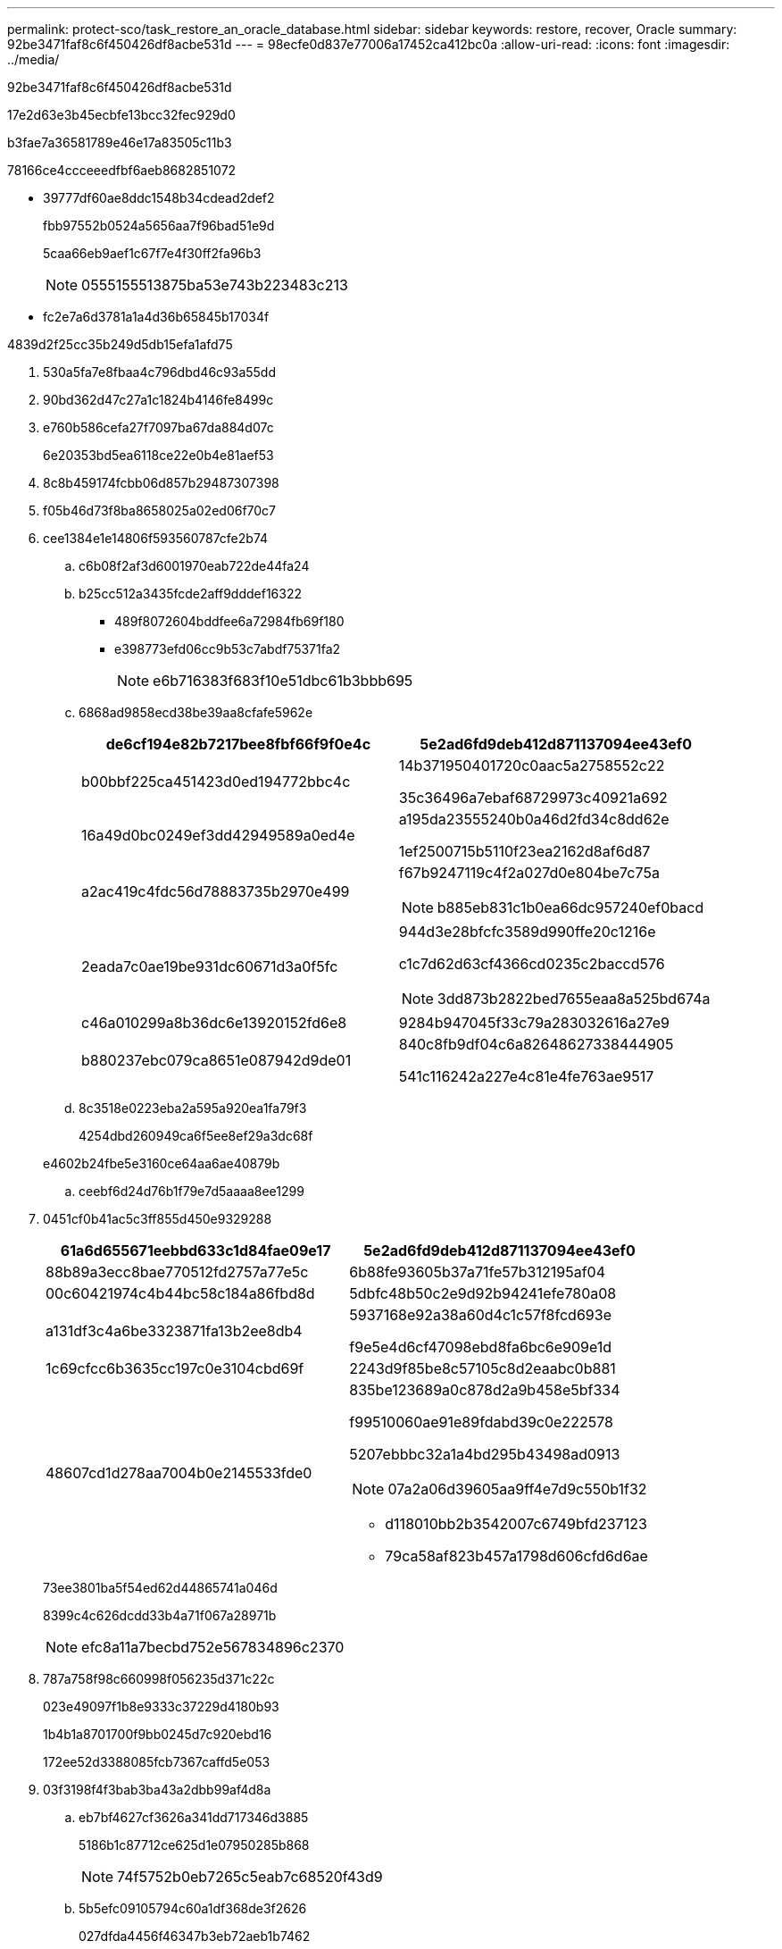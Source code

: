 ---
permalink: protect-sco/task_restore_an_oracle_database.html 
sidebar: sidebar 
keywords: restore, recover, Oracle 
summary: 92be3471faf8c6f450426df8acbe531d 
---
= 98ecfe0d837e77006a17452ca412bc0a
:allow-uri-read: 
:icons: font
:imagesdir: ../media/


[role="lead"]
92be3471faf8c6f450426df8acbe531d

17e2d63e3b45ecbfe13bcc32fec929d0

b3fae7a36581789e46e17a83505c11b3

78166ce4ccceeedfbf6aeb8682851072

* 39777df60ae8ddc1548b34cdead2def2
+
fbb97552b0524a5656aa7f96bad51e9d

+
5caa66eb9aef1c67f7e4f30ff2fa96b3

+

NOTE: 0555155513875ba53e743b223483c213

* fc2e7a6d3781a1a4d36b65845b17034f


4839d2f25cc35b249d5db15efa1afd75

. 530a5fa7e8fbaa4c796dbd46c93a55dd
. 90bd362d47c27a1c1824b4146fe8499c
. e760b586cefa27f7097ba67da884d07c
+
6e20353bd5ea6118ce22e0b4e81aef53

. 8c8b459174fcbb06d857b29487307398
. f05b46d73f8ba8658025a02ed06f70c7
. cee1384e1e14806f593560787cfe2b74
+
.. c6b08f2af3d6001970eab722de44fa24
.. b25cc512a3435fcde2aff9dddef16322
+
*** 489f8072604bddfee6a72984fb69f180
*** e398773efd06cc9b53c7abdf75371fa2
+

NOTE: e6b716383f683f10e51dbc61b3bbb695



.. 6868ad9858ecd38be39aa8cfafe5962e
+
|===
| de6cf194e82b7217bee8fbf66f9f0e4c | 5e2ad6fd9deb412d871137094ee43ef0 


 a| 
b00bbf225ca451423d0ed194772bbc4c
 a| 
14b371950401720c0aac5a2758552c22

35c36496a7ebaf68729973c40921a692



 a| 
16a49d0bc0249ef3dd42949589a0ed4e
 a| 
a195da23555240b0a46d2fd34c8dd62e

1ef2500715b5110f23ea2162d8af6d87



 a| 
a2ac419c4fdc56d78883735b2970e499
 a| 
f67b9247119c4f2a027d0e804be7c75a


NOTE: b885eb831c1b0ea66dc957240ef0bacd



 a| 
2eada7c0ae19be931dc60671d3a0f5fc
 a| 
944d3e28bfcfc3589d990ffe20c1216e

c1c7d62d63cf4366cd0235c2baccd576


NOTE: 3dd873b2822bed7655eaa8a525bd674a



 a| 
c46a010299a8b36dc6e13920152fd6e8
 a| 
9284b947045f33c79a283032616a27e9



 a| 
b880237ebc079ca8651e087942d9de01
 a| 
840c8fb9df04c6a82648627338444905

541c116242a227e4c81e4fe763ae9517

|===
.. 8c3518e0223eba2a595a920ea1fa79f3
+
4254dbd260949ca6f5ee8ef29a3dc68f

+
e4602b24fbe5e3160ce64aa6ae40879b

.. ceebf6d24d76b1f79e7d5aaaa8ee1299


. 0451cf0b41ac5c3ff855d450e9329288
+
|===
| 61a6d655671eebbd633c1d84fae09e17 | 5e2ad6fd9deb412d871137094ee43ef0 


 a| 
88b89a3ecc8bae770512fd2757a77e5c
 a| 
6b88fe93605b37a71fe57b312195af04



 a| 
00c60421974c4b44bc58c184a86fbd8d
 a| 
5dbfc48b50c2e9d92b94241efe780a08



 a| 
a131df3c4a6be3323871fa13b2ee8db4
 a| 
5937168e92a38a60d4c1c57f8fcd693e

f9e5e4d6cf47098ebd8fa6bc6e909e1d



 a| 
1c69cfcc6b3635cc197c0e3104cbd69f
 a| 
2243d9f85be8c57105c8d2eaabc0b881



 a| 
48607cd1d278aa7004b0e2145533fde0
 a| 
835be123689a0c878d2a9b458e5bf334

f99510060ae91e89fdabd39c0e222578

5207ebbbc32a1a4bd295b43498ad0913


NOTE: 07a2a06d39605aa9ff4e7d9c550b1f32

** d118010bb2b3542007c6749bfd237123
** 79ca58af823b457a1798d606cfd6d6ae


|===
+
73ee3801ba5f54ed62d44865741a046d

+
8399c4c626dcdd33b4a71f067a28971b

+

NOTE: efc8a11a7becbd752e567834896c2370

. 787a758f98c660998f056235d371c22c
+
023e49097f1b8e9333c37229d4180b93

+
1b4b1a8701700f9bb0245d7c920ebd16

+
172ee52d3388085fcb7367caffd5e053

. 03f3198f4f3bab3ba43a2dbb99af4d8a
+
.. eb7bf4627cf3626a341dd717346d3885
+
5186b1c87712ce625d1e07950285b868

+

NOTE: 74f5752b0eb7265c5eab7c68520f43d9

.. 5b5efc09105794c60a1df368de3f2626
+
027dfda4456f46347b3eb72aeb1b7462

+
f6926e5d6abfa62c5d6ac4b2502f34a0

+

NOTE: 6ba8f8b8bd94ce54bc7343f14fe08f0b



. 9b8f1dcf619049f562efeddfc02128a4
+
ecdf69db09a96da41b95a6f64cdb3b83

+

NOTE: d2fe2ab896bbd53a3487792603215e68

. fed1c121dc4f5a5484e5623e297385fb
. 8b9460bf38a68108bcdd278a386b3156


70009c73e13398fde1ce1f0ee3ac0ab8

* 139487a33860826fcb9f1e8d46c4ae2f
* ccb790351af4ef761a50b445d963ec91
* e95dac079d72024a03ab8fa0c2ea648e
* 802c82c89baa4a09096a77864bb21fb2

